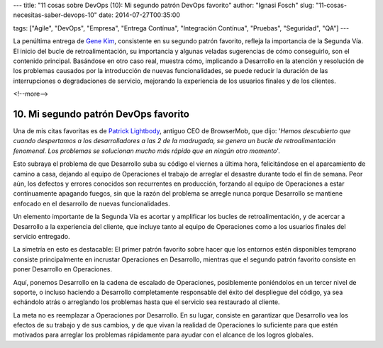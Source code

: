 ---
title: "11 cosas sobre DevOps (10): Mi segundo patrón DevOps favorito"
author: "Ignasi Fosch"
slug: "11-cosas-necesitas-saber-devops-10"
date: 2014-07-27T00:35:00

tags: ["Agile", "DevOps", "Empresa", "Entrega Contínua", "Integración Contínua", "Pruebas", "Seguridad", "QA"]
---

.. image:: /images/Feedback_Loop.png
   :alt: Bucle de retroalimentación
   :align: right

La penúltima entrega de `Gene Kim`_, consistente en su segundo patrón favorito, refleja la importancia de la Segunda Vía. El inicio del bucle de retroalimentación, su importancia y algunas veladas sugerencias de cómo conseguirlo, son el contenido principal. Basándose en otro caso real, muestra cómo, implicando a Desarrollo en la atención y resolución de los problemas causados por la introducción de nuevas funcionalidades, se puede reducir la duración de las interrupciones o degradaciones de servicio, mejorando la experiencia de los usuarios finales y de los clientes.

<!--more-->


10. Mi segundo patrón DevOps favorito
-------------------------------------

Una de mis citas favoritas es de `Patrick Lightbody`_, antiguo CEO de BrowserMob, que dijo: '*Hemos descubierto que cuando despertamos a los desarrolladores a las 2 de la madrugada, se genera un bucle de retroalimentación fenomenal. Los problemas se solucionan mucho más rápido que en ningún otro momento*'.

Esto subraya el problema de que Desarrollo suba su código el viernes a última hora, felicitándose en el aparcamiento de camino a casa, dejando al equipo de Operaciones el trabajo de arreglar el desastre durante todo el fin de semana. Peor aún, los defectos y errores conocidos son recurrentes en producción, forzando al equipo de Operaciones a estar contínuamente apagando fuegos, sin que la razón del problema se arregle nunca porque Desarrollo se mantiene enfocado en el desarrollo de nuevas funcionalidades.

Un elemento importante de la Segunda Vía es acortar y amplificar los bucles de retroalimentación, y de acercar a Desarrollo a la experiencia del cliente, que incluye tanto al equipo de Operaciones como a los usuarios finales del servicio entregado.

La simetría en esto es destacable: El primer patrón favorito sobre hacer que los entornos estén disponibles temprano consiste principalmente en incrustar Operaciones en Desarrollo, mientras que el segundo patrón favorito consiste en poner Desarrollo en Operaciones.

Aquí, ponemos Desarrollo en la cadena de escalado de Operaciones, posiblemente poniéndolos en un tercer nivel de soporte, o incluso haciendo a Desarrollo completamente responsable del éxito del despliegue del código, ya sea echándolo atrás o arreglando los problemas hasta que el servicio sea restaurado al cliente.

La meta no es reemplazar a Operaciones por Desarrollo. En su lugar, consiste en garantizar que Desarrollo vea los efectos de su trabajo y de sus cambios, y de que vivan la realidad de Operaciones lo suficiente para que estén motivados para arreglar los problemas rápidamente para ayudar con el alcance de los logros globales.

.. _`Gene Kim`: http://itrevolution.com/authors/gene-kim
.. _`Patrick Lightbody`: https://twitter.com/plightbo
